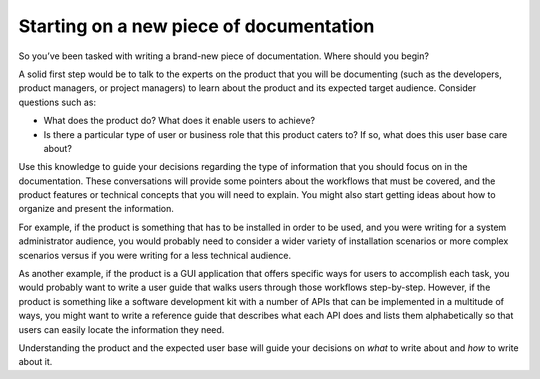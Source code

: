 Starting on a new piece of documentation
========================================

So you’ve been tasked with writing a brand-new piece of documentation. Where should you begin?

A solid first step would be to talk to the experts on the product that you will be documenting (such as the developers, product managers, or project managers) to learn about the product and its expected target audience. Consider questions such as:

* What does the product do? What does it enable users to achieve?
* Is there a particular type of user or business role that this product caters to? If so, what does this user base care about?

Use this knowledge to guide your decisions regarding the type of information that you should focus on in the documentation. These conversations will provide some pointers about the workflows that must be covered, and the product features or technical concepts that you will need to explain. You might also start getting ideas about how to organize and present the information.

For example, if the product is something that has to be installed in order to be used, and you were writing for a system administrator audience, you would probably need to consider a wider variety of installation scenarios or more complex scenarios versus if you were writing for a less technical audience.

As another example, if the product is a GUI application that offers specific ways for users to accomplish each task, you would probably want to write a user guide that walks users through those workflows step-by-step. However, if the product is something like a software development kit with a number of APIs that can be implemented in a multitude of ways, you might want to write a reference guide that describes what each API does and lists them alphabetically so that users can easily locate the information they need.

Understanding the product and the expected user base will guide your decisions on *what* to write about and *how* to write about it.
